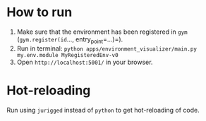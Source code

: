 * How to run
1. Make sure that the environment has been registered in =gym= (=gym.register(id=..., entry_point=...)=).
2. Run in terminal: =python apps/environment_visualizer/main.py my.env.module MyRegisteredEnv-v0=
3. Open =http://localhost:5001/= in your browser.

* Hot-reloading
Run using =jurigged= instead of =python= to get hot-reloading of code.